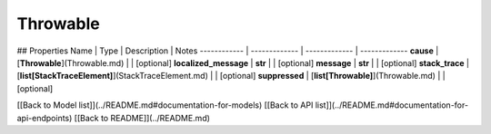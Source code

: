 ############
Throwable
############


## Properties
Name | Type | Description | Notes
------------ | ------------- | ------------- | -------------
**cause** | [**Throwable**](Throwable.md) |  | [optional] 
**localized_message** | **str** |  | [optional] 
**message** | **str** |  | [optional] 
**stack_trace** | [**list[StackTraceElement]**](StackTraceElement.md) |  | [optional] 
**suppressed** | [**list[Throwable]**](Throwable.md) |  | [optional] 

[[Back to Model list]](../README.md#documentation-for-models) [[Back to API list]](../README.md#documentation-for-api-endpoints) [[Back to README]](../README.md)


